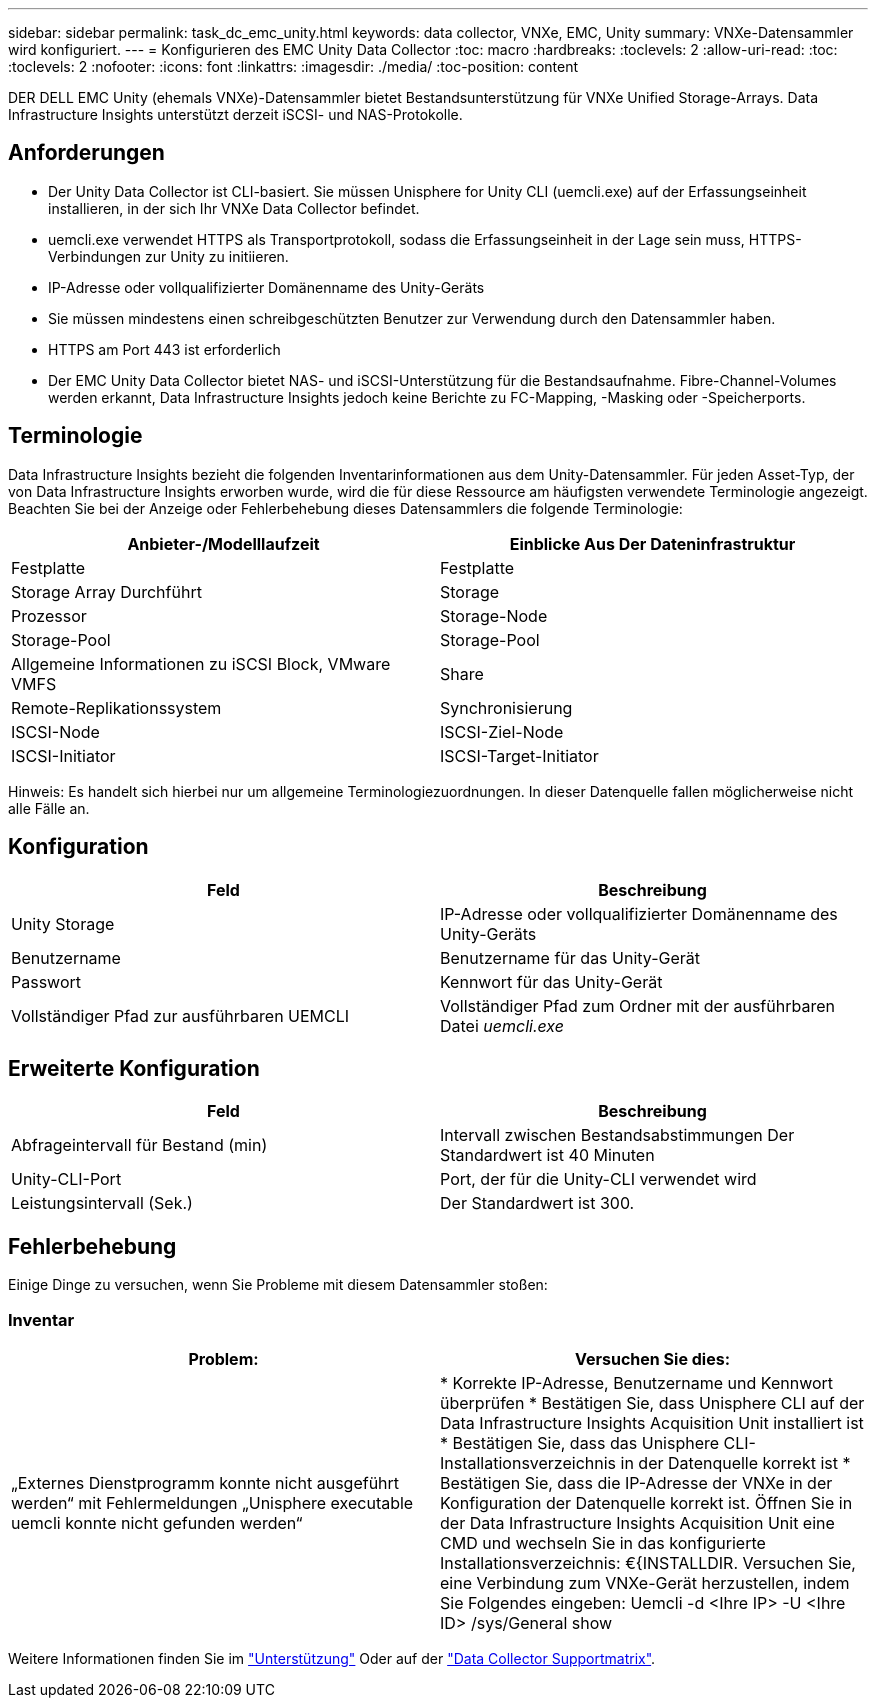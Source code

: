 ---
sidebar: sidebar 
permalink: task_dc_emc_unity.html 
keywords: data collector, VNXe, EMC, Unity 
summary: VNXe-Datensammler wird konfiguriert. 
---
= Konfigurieren des EMC Unity Data Collector
:toc: macro
:hardbreaks:
:toclevels: 2
:allow-uri-read: 
:toc: 
:toclevels: 2
:nofooter: 
:icons: font
:linkattrs: 
:imagesdir: ./media/
:toc-position: content


[role="lead"]
DER DELL EMC Unity (ehemals VNXe)-Datensammler bietet Bestandsunterstützung für VNXe Unified Storage-Arrays. Data Infrastructure Insights unterstützt derzeit iSCSI- und NAS-Protokolle.



== Anforderungen

* Der Unity Data Collector ist CLI-basiert. Sie müssen Unisphere for Unity CLI (uemcli.exe) auf der Erfassungseinheit installieren, in der sich Ihr VNXe Data Collector befindet.
* uemcli.exe verwendet HTTPS als Transportprotokoll, sodass die Erfassungseinheit in der Lage sein muss, HTTPS-Verbindungen zur Unity zu initiieren.
* IP-Adresse oder vollqualifizierter Domänenname des Unity-Geräts
* Sie müssen mindestens einen schreibgeschützten Benutzer zur Verwendung durch den Datensammler haben.
* HTTPS am Port 443 ist erforderlich
* Der EMC Unity Data Collector bietet NAS- und iSCSI-Unterstützung für die Bestandsaufnahme. Fibre-Channel-Volumes werden erkannt, Data Infrastructure Insights jedoch keine Berichte zu FC-Mapping, -Masking oder -Speicherports.




== Terminologie

Data Infrastructure Insights bezieht die folgenden Inventarinformationen aus dem Unity-Datensammler. Für jeden Asset-Typ, der von Data Infrastructure Insights erworben wurde, wird die für diese Ressource am häufigsten verwendete Terminologie angezeigt. Beachten Sie bei der Anzeige oder Fehlerbehebung dieses Datensammlers die folgende Terminologie:

[cols="2*"]
|===
| Anbieter-/Modelllaufzeit | Einblicke Aus Der Dateninfrastruktur 


| Festplatte | Festplatte 


| Storage Array Durchführt | Storage 


| Prozessor | Storage-Node 


| Storage-Pool | Storage-Pool 


| Allgemeine Informationen zu iSCSI Block, VMware VMFS | Share 


| Remote-Replikationssystem | Synchronisierung 


| ISCSI-Node | ISCSI-Ziel-Node 


| ISCSI-Initiator | ISCSI-Target-Initiator 
|===
Hinweis: Es handelt sich hierbei nur um allgemeine Terminologiezuordnungen. In dieser Datenquelle fallen möglicherweise nicht alle Fälle an.



== Konfiguration

[cols="2*"]
|===
| Feld | Beschreibung 


| Unity Storage | IP-Adresse oder vollqualifizierter Domänenname des Unity-Geräts 


| Benutzername | Benutzername für das Unity-Gerät 


| Passwort | Kennwort für das Unity-Gerät 


| Vollständiger Pfad zur ausführbaren UEMCLI | Vollständiger Pfad zum Ordner mit der ausführbaren Datei _uemcli.exe_ 
|===


== Erweiterte Konfiguration

[cols="2*"]
|===
| Feld | Beschreibung 


| Abfrageintervall für Bestand (min) | Intervall zwischen Bestandsabstimmungen Der Standardwert ist 40 Minuten 


| Unity-CLI-Port | Port, der für die Unity-CLI verwendet wird 


| Leistungsintervall (Sek.) | Der Standardwert ist 300. 
|===


== Fehlerbehebung

Einige Dinge zu versuchen, wenn Sie Probleme mit diesem Datensammler stoßen:



=== Inventar

[cols="2*"]
|===
| Problem: | Versuchen Sie dies: 


| „Externes Dienstprogramm konnte nicht ausgeführt werden“ mit Fehlermeldungen „Unisphere executable uemcli konnte nicht gefunden werden“ | * Korrekte IP-Adresse, Benutzername und Kennwort überprüfen * Bestätigen Sie, dass Unisphere CLI auf der Data Infrastructure Insights Acquisition Unit installiert ist * Bestätigen Sie, dass das Unisphere CLI-Installationsverzeichnis in der Datenquelle korrekt ist * Bestätigen Sie, dass die IP-Adresse der VNXe in der Konfiguration der Datenquelle korrekt ist. Öffnen Sie in der Data Infrastructure Insights Acquisition Unit eine CMD und wechseln Sie in das konfigurierte Installationsverzeichnis: €{INSTALLDIR. Versuchen Sie, eine Verbindung zum VNXe-Gerät herzustellen, indem Sie Folgendes eingeben: Uemcli -d <Ihre IP> -U <Ihre ID> /sys/General show 
|===
Weitere Informationen finden Sie im link:concept_requesting_support.html["Unterstützung"] Oder auf der link:reference_data_collector_support_matrix.html["Data Collector Supportmatrix"].
